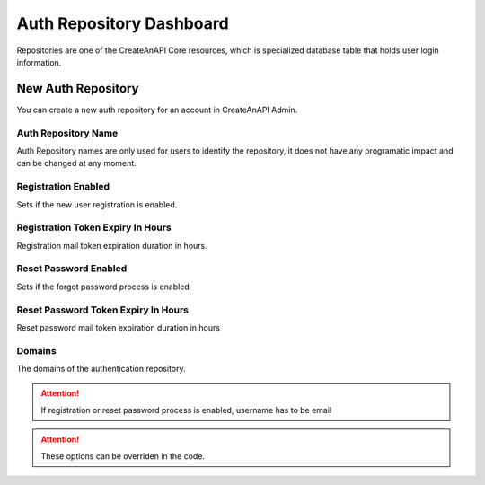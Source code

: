Auth Repository Dashboard
==========================


Repositories are one of the CreateAnAPI Core resources, which is specialized database table that holds user login information. 

New Auth Repository
--------------------

You can create a new auth repository for an account in CreateAnAPI Admin.


.. image:: images/repository-1.png
   :width: 600

Auth Repository Name
""""""""""""""""""""""""

Auth Repository names are only used for users to identify the repository, it does not have any programatic impact and can be changed at any moment.

Registration Enabled
""""""""""""""""""""""""

Sets if the new user registration is enabled.

Registration Token Expiry In Hours
""""""""""""""""""""""""""""""""""""

Registration mail token expiration duration in hours.

Reset Password Enabled
""""""""""""""""""""""""

Sets if the forgot password process is enabled

Reset Password Token Expiry In Hours
""""""""""""""""""""""""""""""""""""""

Reset password mail token expiration duration in hours

Domains
""""""""""""""""""""""""

The domains of the authentication repository. 


.. Attention:: If registration or reset password process is enabled, username has to be email

.. Attention:: These options can be overriden in the code.